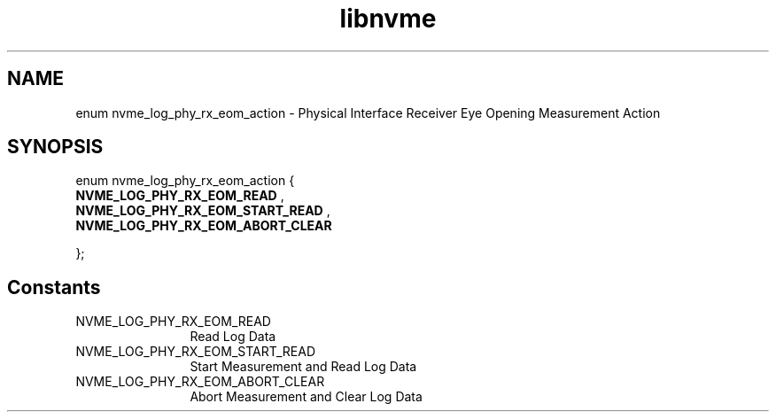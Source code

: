 .TH "libnvme" 9 "enum nvme_log_phy_rx_eom_action" "April 2025" "API Manual" LINUX
.SH NAME
enum nvme_log_phy_rx_eom_action \- Physical Interface Receiver Eye Opening Measurement Action
.SH SYNOPSIS
enum nvme_log_phy_rx_eom_action {
.br
.BI "    NVME_LOG_PHY_RX_EOM_READ"
, 
.br
.br
.BI "    NVME_LOG_PHY_RX_EOM_START_READ"
, 
.br
.br
.BI "    NVME_LOG_PHY_RX_EOM_ABORT_CLEAR"

};
.SH Constants
.IP "NVME_LOG_PHY_RX_EOM_READ" 12
Read Log Data
.IP "NVME_LOG_PHY_RX_EOM_START_READ" 12
Start Measurement and Read Log Data
.IP "NVME_LOG_PHY_RX_EOM_ABORT_CLEAR" 12
Abort Measurement and Clear Log Data
